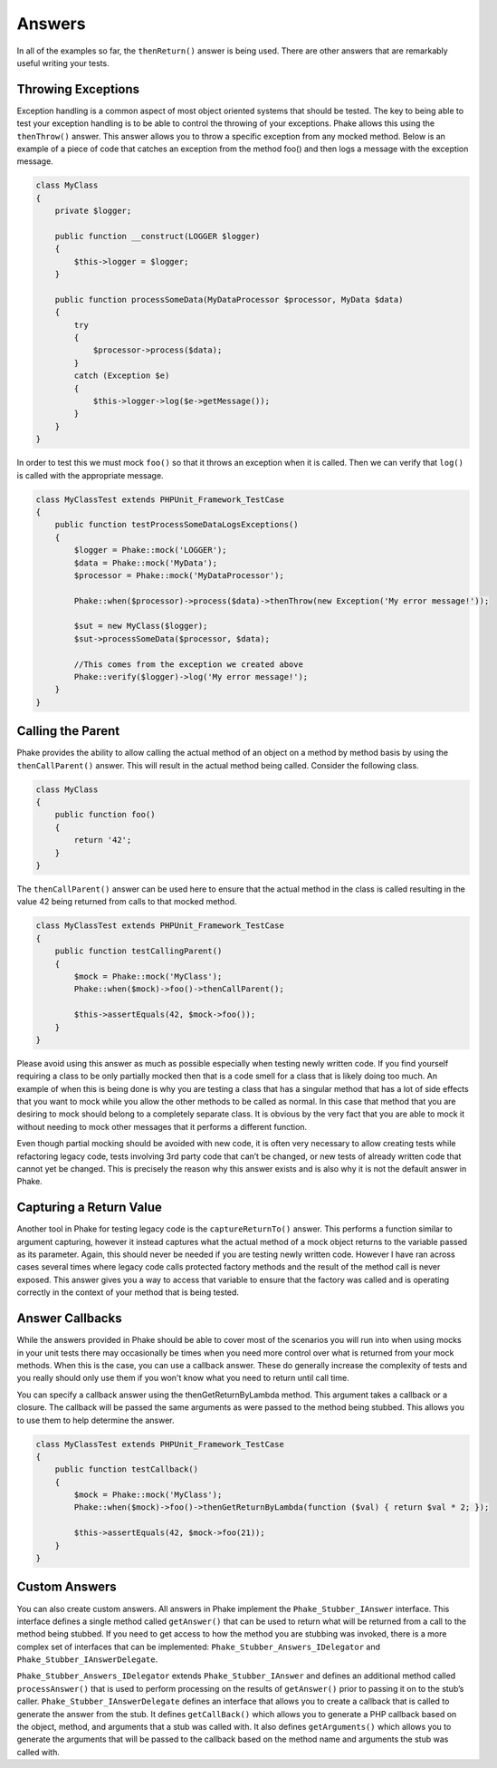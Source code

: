 .. _answers:

*******
Answers
*******

In all of the examples so far, the ``thenReturn()`` answer is being used. There are other answers that are remarkably
useful writing your tests.

Throwing Exceptions
===================

Exception handling is a common aspect of most object oriented systems that should be tested. The key to being able to
test your exception handling is to be able to control the throwing of your exceptions. Phake allows this using the
``thenThrow()`` answer. This answer allows you to throw a specific exception from any mocked method. Below is an
example of a piece of code that catches an exception from the method foo() and then logs a message with the exception
message.

.. code-block:: php

    class MyClass
    {
        private $logger;

        public function __construct(LOGGER $logger)
        {
            $this->logger = $logger;
        }

        public function processSomeData(MyDataProcessor $processor, MyData $data)
        {
            try
            {
                $processor->process($data);
            }
            catch (Exception $e)
            {
                $this->logger->log($e->getMessage());
            }
        }
    }

In order to test this we must mock ``foo()`` so that it throws an exception when it is called. Then we can verify that
``log()`` is called with the appropriate message.

.. code-block:: php

    class MyClassTest extends PHPUnit_Framework_TestCase
    {
        public function testProcessSomeDataLogsExceptions()
        {
            $logger = Phake::mock('LOGGER');
            $data = Phake::mock('MyData');
            $processor = Phake::mock('MyDataProcessor');

            Phake::when($processor)->process($data)->thenThrow(new Exception('My error message!'));

            $sut = new MyClass($logger);
            $sut->processSomeData($processor, $data);

            //This comes from the exception we created above
            Phake::verify($logger)->log('My error message!');
        }
    }


Calling the Parent
==================

Phake provides the ability to allow calling the actual method of an object on a method by method
basis by using the ``thenCallParent()`` answer. This will result in the actual method being called.
Consider the following class.

.. code-block:: php

    class MyClass
    {
        public function foo()
        {
            return '42';
        }
    }

The ``thenCallParent()`` answer can be used here to ensure that the actual method in the class is
called resulting in the value 42 being returned from calls to that mocked method.

.. code-block:: php

    class MyClassTest extends PHPUnit_Framework_TestCase
    {
        public function testCallingParent()
        {
            $mock = Phake::mock('MyClass');
            Phake::when($mock)->foo()->thenCallParent();

            $this->assertEquals(42, $mock->foo());
        }
    }

Please avoid using this answer as much as possible especially when testing newly written code. If you find yourself
requiring a class to be only partially mocked then that is a code smell for a class that is likely doing too much. An
example of when this is being done is why you are testing a class that has a singular method that has a lot of side
effects that you want to mock while you allow the other methods to be called as normal. In this case that method that
you are desiring to mock should belong to a completely separate class. It is obvious by the very fact that you are able
to mock it without needing to mock other messages that it performs a different function.

Even though partial mocking should be avoided with new code, it is often very necessary to allow creating tests while
refactoring legacy code, tests involving 3rd party code that can’t be changed, or new tests of already written code
that cannot yet be changed. This is precisely the reason why this answer exists and is also why it is not the default
answer in Phake.

Capturing a Return Value
========================

Another tool in Phake for testing legacy code is the ``captureReturnTo()`` answer. This performs a function similar to
argument capturing, however it instead captures what the actual method of a mock object returns to the variable passed
as its parameter. Again, this should never be needed if you are testing newly written code. However I have ran across
cases several times where legacy code calls protected factory methods and the result of the method call is never
exposed. This answer gives you a way to access that variable to ensure that the factory was called and is operating
correctly in the context of your method that is being tested.

Answer Callbacks
================

While the answers provided in Phake should be able to cover most of the scenarios you will run into when using mocks in
your unit tests there may occasionally be times when you need more control over what is returned from your mock
methods. When this is the case, you can use a callback answer. These do generally increase the complexity of tests and
you really should only use them if you won't know what you need to return until call time.

You can specify a callback answer using the thenGetReturnByLambda method. This argument takes a callback or a closure.
The callback will be passed the same arguments as were passed to the method being stubbed. This allows you to use them
to help determine the answer.


.. code-block:: php

    class MyClassTest extends PHPUnit_Framework_TestCase
    {
        public function testCallback()
        {
            $mock = Phake::mock('MyClass');
            Phake::when($mock)->foo()->thenGetReturnByLambda(function ($val) { return $val * 2; });

            $this->assertEquals(42, $mock->foo(21));
        }
    }

Custom Answers
==============

You can also create custom answers. All answers in Phake implement the ``Phake_Stubber_IAnswer`` interface. This
interface defines a single method called ``getAnswer()`` that can be used to return what will be returned from a call
to the method being stubbed. If you need to get access to how the method you are stubbing was invoked, there is a more
complex set of interfaces that can be implemented: ``Phake_Stubber_Answers_IDelegator`` and
``Phake_Stubber_IAnswerDelegate``.

``Phake_Stubber_Answers_IDelegator`` extends ``Phake_Stubber_IAnswer`` and defines an additional method called
``processAnswer()`` that is used to perform processing on the results of ``getAnswer()`` prior to passing it on to the
stub’s caller. ``Phake_Stubber_IAnswerDelegate`` defines an interface that allows you to create a callback that is
called to generate the answer from the stub. It defines ``getCallBack()`` which allows you to generate a PHP callback
based on the object, method, and arguments that a stub was called with. It also defines ``getArguments()`` which allows
you to generate the arguments that will be passed to the callback based on the method name and arguments the stub was
called with.
